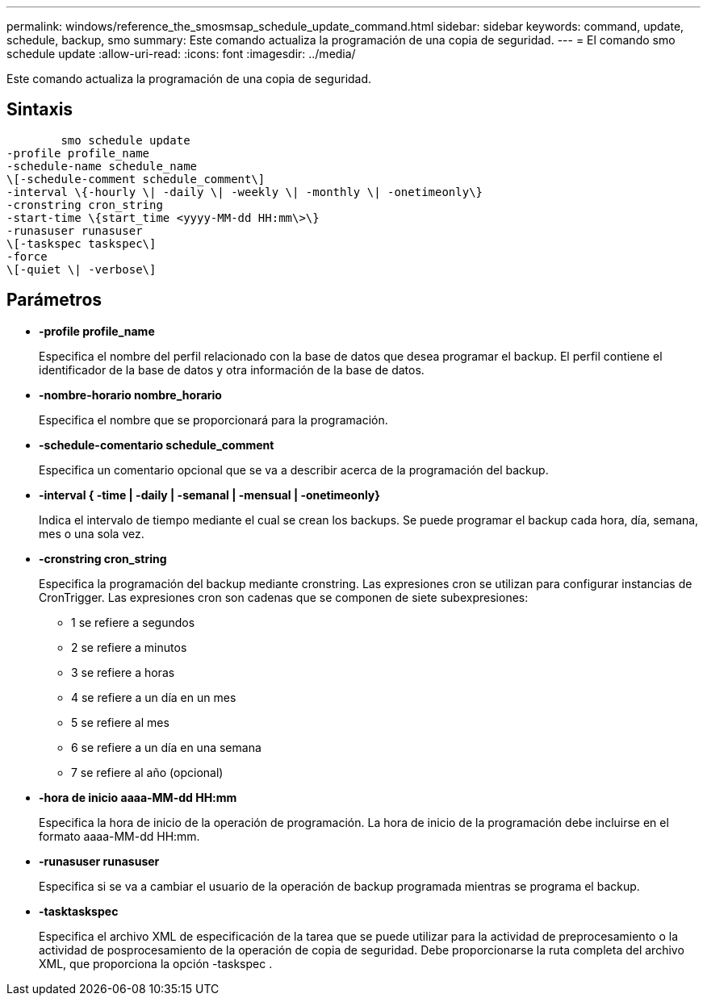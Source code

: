 ---
permalink: windows/reference_the_smosmsap_schedule_update_command.html 
sidebar: sidebar 
keywords: command, update, schedule, backup, smo 
summary: Este comando actualiza la programación de una copia de seguridad. 
---
= El comando smo schedule update
:allow-uri-read: 
:icons: font
:imagesdir: ../media/


[role="lead"]
Este comando actualiza la programación de una copia de seguridad.



== Sintaxis

[listing]
----

        smo schedule update
-profile profile_name
-schedule-name schedule_name
\[-schedule-comment schedule_comment\]
-interval \{-hourly \| -daily \| -weekly \| -monthly \| -onetimeonly\}
-cronstring cron_string
-start-time \{start_time <yyyy-MM-dd HH:mm\>\}
-runasuser runasuser
\[-taskspec taskspec\]
-force
\[-quiet \| -verbose\]
----


== Parámetros

* *-profile profile_name*
+
Especifica el nombre del perfil relacionado con la base de datos que desea programar el backup. El perfil contiene el identificador de la base de datos y otra información de la base de datos.

* *-nombre-horario nombre_horario*
+
Especifica el nombre que se proporcionará para la programación.

* *-schedule-comentario schedule_comment*
+
Especifica un comentario opcional que se va a describir acerca de la programación del backup.

* *-interval { -time | -daily | -semanal | -mensual | -onetimeonly}*
+
Indica el intervalo de tiempo mediante el cual se crean los backups. Se puede programar el backup cada hora, día, semana, mes o una sola vez.

* *-cronstring cron_string*
+
Especifica la programación del backup mediante cronstring. Las expresiones cron se utilizan para configurar instancias de CronTrigger. Las expresiones cron son cadenas que se componen de siete subexpresiones:

+
** 1 se refiere a segundos
** 2 se refiere a minutos
** 3 se refiere a horas
** 4 se refiere a un día en un mes
** 5 se refiere al mes
** 6 se refiere a un día en una semana
** 7 se refiere al año (opcional)


* *-hora de inicio aaaa-MM-dd HH:mm*
+
Especifica la hora de inicio de la operación de programación. La hora de inicio de la programación debe incluirse en el formato aaaa-MM-dd HH:mm.

* *-runasuser runasuser*
+
Especifica si se va a cambiar el usuario de la operación de backup programada mientras se programa el backup.

* *-tasktaskspec*
+
Especifica el archivo XML de especificación de la tarea que se puede utilizar para la actividad de preprocesamiento o la actividad de posprocesamiento de la operación de copia de seguridad. Debe proporcionarse la ruta completa del archivo XML, que proporciona la opción -taskspec .


